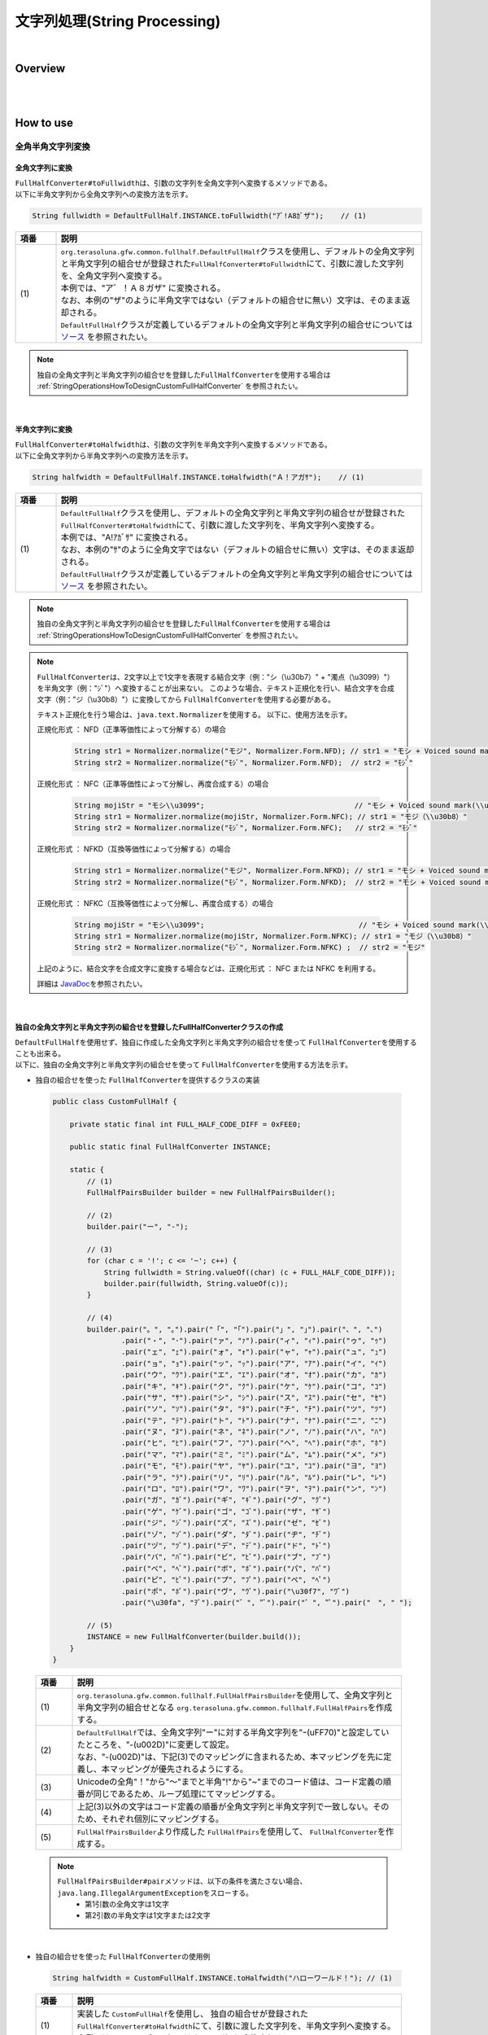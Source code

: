 文字列処理(String Processing)
--------------------------------------------------------------------------------

.. only:: html

 .. contents:: 目次
    :depth: 4
    :local:

|

Overview
^^^^^^^^^^^^^^^^^^^^^^^^^^^^^^^^^^^^^^^^^^^^^^^^^^^^^^^^^^^^^^^^^^^^^^^^^^^^^^^^

| 
|

How to use
^^^^^^^^^^^^^^^^^^^^^^^^^^^^^^^^^^^^^^^^^^^^^^^^^^^^^^^^^^^^^^^^^^^^^^^^^^^^^^^^

全角半角文字列変換
""""""""""""""""""""""""""""""""""""""""""""""""""""""""""""""""""""""""""""""""

全角文字列に変換
''''''''''''''''''''''''''''''''''''''''''''''''''''''''''''''''''''''''''''''''

| \ ``FullHalfConverter#toFullwidth``\ は、引数の文字列を全角文字列へ変換するメソッドである。
| 以下に半角文字列から全角文字列への変換方法を示す。

.. code-block:: java

   String fullwidth = DefaultFullHalf.INSTANCE.toFullwidth("ｱﾞ!A8ｶﾞザ");    // (1)

.. tabularcolumns:: |p{0.10\linewidth}|p{0.90\linewidth}|
.. list-table::
   :header-rows: 1
   :widths: 10 90

   * - 項番
     - 説明
   * - | (1)
     - | \ ``org.terasoluna.gfw.common.fullhalf.DefaultFullHalf``\ クラスを使用し、デフォルトの全角文字列と半角文字列の組合せが登録された\ ``FullHalfConverter#toFullwidth``\ にて、引数に渡した文字列を、全角文字列へ変換する。
       | 本例では、"ア゛！Ａ８ガザ" に変換される。
       | なお、本例の"ザ"のように半角文字ではない（デフォルトの組合せに無い）文字は、そのまま返却される。
       | \ ``DefaultFullHalf``\ クラスが定義しているデフォルトの全角文字列と半角文字列の組合せについては `ソース <https://github.com/terasolunaorg/terasoluna-gfw/blob/master/terasoluna-gfw-string/src/main/java/org/terasoluna/gfw/common/fullhalf/DefaultFullHalf.java>`_ を参照されたい。

.. note::

    独自の全角文字列と半角文字列の組合せを登録した\ ``FullHalfConverter``\ を使用する場合は :ref:`StringOperationsHowToDesignCustomFullHalfConverter` を参照されたい。

|


半角文字列に変換
''''''''''''''''''''''''''''''''''''''''''''''''''''''''''''''''''''''''''''''''

| \ ``FullHalfConverter#toHalfwidth``\ は、引数の文字列を半角文字列へ変換するメソッドである。
| 以下に全角文字列から半角文字列への変換方法を示す。

.. code-block:: java

   String halfwidth = DefaultFullHalf.INSTANCE.toHalfwidth("Ａ！アガｻ");    // (1)

.. tabularcolumns:: |p{0.10\linewidth}|p{0.90\linewidth}|
.. list-table::
   :header-rows: 1
   :widths: 10 90

   * - 項番
     - 説明
   * - | (1)
     - | \ ``DefaultFullHalf``\ クラスを使用し、デフォルトの全角文字列と半角文字列の組合せが登録された\ ``FullHalfConverter#toHalfwidth``\ にて、引数に渡した文字列を、半角文字列へ変換する。
       | 本例では、"A!ｱｶﾞｻ" に変換される。
       | なお、本例の"ｻ"のように全角文字ではない（デフォルトの組合せに無い）文字は、そのまま返却される。
       | \ ``DefaultFullHalf``\ クラスが定義しているデフォルトの全角文字列と半角文字列の組合せについては `ソース <https://github.com/terasolunaorg/terasoluna-gfw/blob/master/terasoluna-gfw-string/src/main/java/org/terasoluna/gfw/common/fullhalf/DefaultFullHalf.java>`_ を参照されたい。

.. note::

    独自の全角文字列と半角文字列の組合せを登録した\ ``FullHalfConverter``\ を使用する場合は :ref:`StringOperationsHowToDesignCustomFullHalfConverter` を参照されたい。

.. note::

    \ ``FullHalfConverter``\ は、2文字以上で1文字を表現する結合文字（例："シ（\\u30b7）" + "濁点（\\u3099）"）を半角文字（例："ｼﾞ"）へ変換することが出来ない。
    このような場合、テキスト正規化を行い、結合文字を合成文字（例："ジ（\\u30b8）"）に変換してから \ ``FullHalfConverter``\ を使用する必要がある。
    
    テキスト正規化を行う場合は、\ ``java.text.Normalizer``\ を使用する。
    以下に、使用方法を示す。
    
    正規化形式 ： NFD（正準等価性によって分解する）の場合
    
      .. code-block:: java

         String str1 = Normalizer.normalize("モジ", Normalizer.Form.NFD); // str1 = "モシ + Voiced sound mark(\\u3099)"
         String str2 = Normalizer.normalize("ﾓｼﾞ", Normalizer.Form.NFD);  // str2 = "ﾓｼﾞ"

    正規化形式 ： NFC（正準等価性によって分解し、再度合成する）の場合
    
      .. code-block:: java

         String mojiStr = "モシ\\u3099";                                   // "モシ + Voiced sound mark(\\u3099)"
         String str1 = Normalizer.normalize(mojiStr, Normalizer.Form.NFC); // str1 = "モジ（\\u30b8）"
         String str2 = Normalizer.normalize("ﾓｼﾞ", Normalizer.Form.NFC);   // str2 = "ﾓｼﾞ"
    
    正規化形式 ： NFKD（互換等価性によって分解する）の場合
    
      .. code-block:: java

         String str1 = Normalizer.normalize("モジ", Normalizer.Form.NFKD); // str1 = "モシ + Voiced sound mark(\\u3099)"
         String str2 = Normalizer.normalize("ﾓｼﾞ", Normalizer.Form.NFKD);  // str2 = "モシ + Voiced sound mark(\\u3099)"
    
    正規化形式 ： NFKC（互換等価性によって分解し、再度合成する）の場合
    
      .. code-block:: java

         String mojiStr = "モシ\\u3099";                                    // "モシ + Voiced sound mark(\\u3099)"
         String str1 = Normalizer.normalize(mojiStr, Normalizer.Form.NFKC); // str1 = "モジ（\\u30b8）"
         String str2 = Normalizer.normalize("ﾓｼﾞ", Normalizer.Form.NFKC) ;  // str2 = "モジ"
    
    
    上記のように、結合文字を合成文字に変換する場合などは、正規化形式 ： NFC または NFKC を利用する。
    
    詳細は \ `JavaDoc <https://docs.oracle.com/javase/8/docs/api/java/text/Normalizer.html>`_\ を参照されたい。

|


.. _StringOperationsHowToDesignCustomFullHalfConverter:

独自の全角文字列と半角文字列の組合せを登録したFullHalfConverterクラスの作成
''''''''''''''''''''''''''''''''''''''''''''''''''''''''''''''''''''''''''''''''

| \ ``DefaultFullHalf``\ を使用せず、独自に作成した全角文字列と半角文字列の組合せを使って \ ``FullHalfConverter``\ を使用することも出来る。
| 以下に、独自の全角文字列と半角文字列の組合せを使って \ ``FullHalfConverter``\ を使用する方法を示す。

* | 独自の組合せを使った \ ``FullHalfConverter``\ を提供するクラスの実装

 .. code-block:: java
 
    public class CustomFullHalf {
        
        private static final int FULL_HALF_CODE_DIFF = 0xFEE0;
        
        public static final FullHalfConverter INSTANCE;
        
        static {
            // (1)
            FullHalfPairsBuilder builder = new FullHalfPairsBuilder();
        
            // (2)
            builder.pair("ー", "-");
            
            // (3)
            for (char c = '!'; c <= '~'; c++) {
                String fullwidth = String.valueOf((char) (c + FULL_HALF_CODE_DIFF));
                builder.pair(fullwidth, String.valueOf(c));
            }
            
            // (4)
            builder.pair("。", "｡").pair("「", "｢").pair("」", "｣").pair("、", "､")
                    .pair("・", "･").pair("ァ", "ｧ").pair("ィ", "ｨ").pair("ゥ", "ｩ")
                    .pair("ェ", "ｪ").pair("ォ", "ｫ").pair("ャ", "ｬ").pair("ュ", "ｭ")
                    .pair("ョ", "ｮ").pair("ッ", "ｯ").pair("ア", "ｱ").pair("イ", "ｲ")
                    .pair("ウ", "ｳ").pair("エ", "ｴ").pair("オ", "ｵ").pair("カ", "ｶ")
                    .pair("キ", "ｷ").pair("ク", "ｸ").pair("ケ", "ｹ").pair("コ", "ｺ")
                    .pair("サ", "ｻ").pair("シ", "ｼ").pair("ス", "ｽ").pair("セ", "ｾ")
                    .pair("ソ", "ｿ").pair("タ", "ﾀ").pair("チ", "ﾁ").pair("ツ", "ﾂ")
                    .pair("テ", "ﾃ").pair("ト", "ﾄ").pair("ナ", "ﾅ").pair("ニ", "ﾆ")
                    .pair("ヌ", "ﾇ").pair("ネ", "ﾈ").pair("ノ", "ﾉ").pair("ハ", "ﾊ")
                    .pair("ヒ", "ﾋ").pair("フ", "ﾌ").pair("ヘ", "ﾍ").pair("ホ", "ﾎ")
                    .pair("マ", "ﾏ").pair("ミ", "ﾐ").pair("ム", "ﾑ").pair("メ", "ﾒ")
                    .pair("モ", "ﾓ").pair("ヤ", "ﾔ").pair("ユ", "ﾕ").pair("ヨ", "ﾖ")
                    .pair("ラ", "ﾗ").pair("リ", "ﾘ").pair("ル", "ﾙ").pair("レ", "ﾚ")
                    .pair("ロ", "ﾛ").pair("ワ", "ﾜ").pair("ヲ", "ｦ").pair("ン", "ﾝ")
                    .pair("ガ", "ｶﾞ").pair("ギ", "ｷﾞ").pair("グ", "ｸﾞ")
                    .pair("ゲ", "ｹﾞ").pair("ゴ", "ｺﾞ").pair("ザ", "ｻﾞ")
                    .pair("ジ", "ｼﾞ").pair("ズ", "ｽﾞ").pair("ゼ", "ｾﾞ")
                    .pair("ゾ", "ｿﾞ").pair("ダ", "ﾀﾞ").pair("ヂ", "ﾁﾞ")
                    .pair("ヅ", "ﾂﾞ").pair("デ", "ﾃﾞ").pair("ド", "ﾄﾞ")
                    .pair("バ", "ﾊﾞ").pair("ビ", "ﾋﾞ").pair("ブ", "ﾌﾞ")
                    .pair("べ", "ﾍﾞ").pair("ボ", "ﾎﾞ").pair("パ", "ﾊﾟ")
                    .pair("ピ", "ﾋﾟ").pair("プ", "ﾌﾟ").pair("ペ", "ﾍﾟ")
                    .pair("ポ", "ﾎﾟ").pair("ヴ", "ｳﾞ").pair("\u30f7", "ﾜﾞ")
                    .pair("\u30fa", "ｦﾞ").pair("゛", "ﾞ").pair("゜", "ﾟ").pair("　", " ");
            
            // (5)
            INSTANCE = new FullHalfConverter(builder.build());
        }
    }

 .. tabularcolumns:: |p{0.10\linewidth}|p{0.90\linewidth}|
 .. list-table::
    :header-rows: 1
    :widths: 10 90

    * - 項番
      - 説明
    * - | (1)
      - | \ ``org.terasoluna.gfw.common.fullhalf.FullHalfPairsBuilder``\ を使用して、全角文字列と半角文字列の組合せとなる \ ``org.terasoluna.gfw.common.fullhalf.FullHalfPairs``\ を作成する。
    * - | (2)
      - | \ ``DefaultFullHalf``\ では、全角文字列"ー"に対する半角文字列を"ｰ(\uFF70)"と設定していたところを、"-(\u002D)"に変更して設定。
        | なお、"-(\u002D)"は、下記(3)でのマッピングに含まれるため、本マッピングを先に定義し、本マッピングが優先されるようにする。
    * - | (3)
      - | Unicodeの全角"！"から"～"までと半角"!"から"~"までのコード値は、コード定義の順番が同じであるため、ループ処理にてマッピングする。
    * - | (4)
      - | 上記(3)以外の文字はコード定義の順番が全角文字列と半角文字列で一致しない。そのため、それぞれ個別にマッピングする。
    * - | (5)
      - | \ ``FullHalfPairsBuilder``\ より作成した \ ``FullHalfPairs``\ を使用して、 \ ``FullHalfConverter``\ を作成する。

 .. note::

    \ ``FullHalfPairsBuilder#pair``\ メソッドは、以下の条件を満たさない場合、\ ``java.lang.IllegalArgumentException``\ をスローする。
     * 第1引数の全角文字は1文字
     * 第2引数の半角文字は1文字または2文字

|

* | 独自の組合せを使った \ ``FullHalfConverter``\ の使用例

 .. code-block:: java
 
    String halfwidth = CustomFullHalf.INSTANCE.toHalfwidth("ハローワールド！"); // (1)

 .. tabularcolumns:: |p{0.10\linewidth}|p{0.90\linewidth}|
 .. list-table::
    :header-rows: 1
    :widths: 10 90

    * - 項番
      - 説明
    * - | (1)
      - | 実装した \ ``CustomFullHalf``\ を使用し、 独自の組合せが登録された \ ``FullHalfConverter#toHalfwidth``\ にて、引数に渡した文字列を、半角文字列へ変換する。
        | 本例では、"ﾊﾛ-ﾜ-ﾙﾄﾞ!" （"-" は (\u002D)）に変換される。


|

文字種チェック
""""""""""""""""""""""""""""""""""""""""""""""""""""""""""""""""""""""""""""""""

| 対象の文字列が、コードポイント集合に含まれるかどうかのチェックを行うため、以下の機能を提供する。

* コードポイント集合の作成
* コードポイント集合同士の集合演算
* コードポイント集合を使った文字列チェック
* Bean Validation との連携


コードポイント集合の作成
''''''''''''''''''''''''''''''''''''''''''''''''''''''''''''''''''''''''''''''''

| \ ``org.terasoluna.gfw.common.codepoints.CodePoints``\ は、コードポイント集合を表現するクラスである。
| \ ``CodePoints``\ のインスタンスを作成することで、コードポイント集合を作成できる。
| \ ``CodePoints``\ のインスタンスの作成方法を以下に示す。

**既存のコードポイント集合からインスタンスを作成する場合（キャッシュする）**

| 既存のコードポイント集合のクラス( \ ``Class<? extends CodePoints>``\ )からインスタンスを作成し、作成したインスタンスをキャッシュする方法を以下に示す。
| 通常、特定のコードポイント集合は複数回作成する必要はないため、この方法を使用して、キャッシュすることを推奨する。

.. code-block:: java

   CodePoints codePoints = CodePoints.of(ASCIIPrintableChars.class);  // (1)

.. tabularcolumns:: |p{0.10\linewidth}|p{0.90\linewidth}|
.. list-table::
   :header-rows: 1
   :widths: 10 90

   * - 項番
     - 説明
   * - | (1)
     - | \ ``CodePoints#of``\ メソッドにコードポイント集合のクラスを渡すことで、インスタンスを取得出来る。
       | 本例では、 Ascii印字可能文字のコードポイント集合 \ ``org.terasoluna.gfw.common.codepoints.catalog.ASCIIPrintableChars``\ のインスタンスが取得される。
       | また、このメソッドを使用することで、作成されたインスタンスはキャッシュされる。

.. note::

     コードポイント集合のクラスは、\ ``CodePoints``\ と同じコアパッケージ内に複数存在する。その他にも、コードポイント集合を提供するプロジェクトが存在する。それらのプロジェクトは、必要に応じて自プロジェクトに追加する。
     提供されるコードポイント集合の詳細は、 :ref:`StringProcessingCodePointsList` を参照されたい。

     また、 新規にコードポイント集合を作成することも出来る。
     詳細は、 :ref:`StringProcessingCodePointsCreate` を参照されたい。

|

**既存のコードポイント集合からインスタンスを作成する場合（キャッシュしない）**

| 既存のコードポイント集合のクラスからインスタンスを作成する方法を以下に示す。
| この方法を使用した場合、作成されるインスタンスはキャッシュされないため、キャッシュすべきでない処理（集合演算の引数等）で使用することを推奨する。

.. code-block:: java

   CodePoints codePoints = new ASCIIPrintableChars();  // (1)

.. tabularcolumns:: |p{0.10\linewidth}|p{0.90\linewidth}|
.. list-table::
   :header-rows: 1
   :widths: 10 90

   * - 項番
     - 説明
   * - | (1)
     - | \ ``new``\ でコードポイント集合のクラスのインスタンスを取得出来る。
       | 本例では、 Ascii印字可能文字のコードポイント集合 \ ``ASCIIPrintableChars``\ のインスタンスが取得される。
       | なお、この方法で作成されたインスタンスはキャッシュされない。

|

**CodePointsからインスタンスを作成する場合**

| \ ``CodePoints``\ からインスタンスを作成する方法を以下に示す。
| この方法を使用した場合、作成されるインスタンスはキャッシュされないため、キャッシュすべきでない処理（集合演算の引数等）で使用することを推奨する。

* \ ``CodePoints``\ のコンストラクタに、コードポイント( \ ``int``\ )の可変長配列を渡す場合

  .. code-block:: java

      CodePoints codePoints = new CodePoints(0x0061 /* a */, 0x0062 /* b */);  // (1)

  .. tabularcolumns:: |p{0.10\linewidth}|p{0.90\linewidth}|
  .. list-table::
      :header-rows: 1
      :widths: 10 90

      * - 項番
        - 説明
      * - | (1)
        - | \ ``int``\ のコードポイントを、\ ``CodePoints``\ のコンストラクタに渡してインスタンスを取得出来る。
          | 本例では、 文字\ ``"a"``\ と\ ``"b"``\ のコードポイント集合のインスタンスが取得される。

|

* \ ``CodePoints``\ のコンストラクタに、コードポイント( \ ``int``\ )の \ ``Set``\ を渡す場合

  .. code-block:: java

      Set<Integet> set = new HashSet<>();
      set.add(0x0061 /* a */);
      set.add(0x0062 /* b */);
      CodePoints codePoints = new CodePoints(set);  // (1)

 .. tabularcolumns:: |p{0.10\linewidth}|p{0.90\linewidth}|
 .. list-table::
      :header-rows: 1
      :widths: 10 90

      * - 項番
        - 説明
      * - | (1)
        - | \ ``int``\ のコードポイントを \ ``Set``\ に追加し、\ ``Set``\ を \ ``CodePoints``\ のコンストラクタに渡してインスタンスを取得出来る。
          | 本例では、 文字\ ``"a"``\ と\ ``"b"``\ のコードポイント集合のインスタンスが取得される。

|

* \ ``CodePoints``\ のコンストラクタに、コードポイントを含む文字列の可変長配列を渡す場合

  .. code-block:: java

      CodePoints codePoints = new CodePoints("ab");         // (1)

      // CodePoints codePoints = new CodePoints("a", "b");  // (2)

  .. tabularcolumns:: |p{0.10\linewidth}|p{0.90\linewidth}|
  .. list-table::
      :header-rows: 1
      :widths: 10 90

      * - 項番
        - 説明
      * - | (1)
        - | コードポイントを含む文字列を \ ``CodePoints``\ のコンストラクタに渡してインスタンスを取得出来る。
          | 本例では、 文字\ ``"a"``\ と\ ``"b"``\ のコードポイント集合のインスタンスが取得される。
      * - | (2)
        - | 文字列を複数に分けて渡すことも出来る。(1)と同じ結果となる。

|

コードポイント集合同士の集合演算
''''''''''''''''''''''''''''''''''''''''''''''''''''''''''''''''''''''''''''''''

| 既存のコードポイント集合から、集合演算を行い、新規のコードポイント集合のインスタンスを作成することが出来る。
| なお、集合演算によって元のコードポイント集合の状態が変更されることは無い。
| 集合演算で新規のコードポイント集合のインスタンスを作成する方法を以下に示す。


**和集合で新規のコードポイント集合のインスタンスを作成する場合**

.. code-block:: java

    CodePoints abCp = new CodePoints(0x0061 /* a */, 0x0062 /* b */);
    CodePoints cdCp = new CodePoints(0x0063 /* c */, 0x0064 /* d */);

    CodePoints abcdCp = abCp.union(cdCp);    // (1)

.. tabularcolumns:: |p{0.10\linewidth}|p{0.90\linewidth}|
.. list-table::
    :header-rows: 1
    :widths: 10 90

    * - 項番
      - 説明
    * - | (1)
      - | \ ``CodePoints#union``\ メソッドで、 ２つのコードポイント集合の和集合を計算し、新規のコードポイント集合のインスタンスを作成する。
        | 本例では、文字列\ ``"ab"``\ に含まれるコードポイントの集合と、文字列\ ``"cd"``\ に含まれるコードポイントの集合の和集合を計算し、新規のコードポイントの集合（文字列\ ``"abcd"``\ に含まれるコードポイントの集合に相当）のインスタンスを作成している。

|

**差集合で新規のコードポイント集合のインスタンスを作成する場合**

.. code-block:: java

    CodePoints abcdCp = new CodePoints(0x0061 /* a */, 0x0062 /* b */,
            0x0063 /* c */, 0x0064 /* d */);
    CodePoints cdCp = new CodePoints(0x0063 /* c */, 0x0064 /* d */);

    CodePoints abCp = abcdCp.subtract(cdCp);    // (1)

.. tabularcolumns:: |p{0.10\linewidth}|p{0.90\linewidth}|
.. list-table::
    :header-rows: 1
    :widths: 10 90

    * - 項番
      - 説明
    * - | (1)
      - | \ ``CodePoints#subtract``\ メソッドで、 ２つのコードポイント集合の差集合を計算し、新規のコードポイント集合のインスタンスを作成する。
        | 本例では、文字\ ``"abcd"``\ に含まれるコードポイントの集合と、文字\ ``"cd"``\ に含まれるコードポイントの集合の差集合を計算し、新規のコードポイントの集合（文字列\ ``"ab"``\ に含まれるコードポイントの集合に相当）のインスタンスを作成している。

|

**積集合で新規のコードポイント集合のインスタンスを作成する場合**

.. code-block:: java

    CodePoints abcdCp = new CodePoints(0x0061 /* a */, 0x0062 /* b */,
            0x0063 /* c */, 0x0064 /* d */);
    CodePoints cdeCp = new CodePoints(0x0063 /* c */, 0x0064 /* d */, 0x0064 /* e */);

    CodePoints cdCp = abcdCp.intersect(cdeCp);    // (1)

.. tabularcolumns:: |p{0.10\linewidth}|p{0.90\linewidth}|
.. list-table::
    :header-rows: 1
    :widths: 10 90

    * - 項番
      - 説明
    * - | (1)
      - | \ ``CodePoints#intersect``\ メソッドで、 ２つのコードポイント集合の積集合を計算し、新規のコードポイント集合のインスタンスを作成する。
        | 本例では、文字\ ``"abcd"``\ に含まれるコードポイントの集合と、文字\ ``"cde"``\ に含まれるコードポイントの集合の積集合を計算し、新規のコードポイントの集合（文字列\ ``"cd"``\ に含まれるコードポイントの集合に相当）のインスタンスを作成している。

|

コードポイント集合を使った文字列チェック
''''''''''''''''''''''''''''''''''''''''''''''''''''''''''''''''''''''''''''''''

| \ ``CodePoints``\ に用意されている各種チェックメソッドにて文字列チェックが出来る。
| 文字列チェックの方法を以下に示す。

**containsAllメソッド**

対象の文字列が全てコードポイント集合に含まれているか判定する。

.. code-block:: java

    CodePoints jisX208KanaCp = CodePoints.of(JIS_X_0208_Katakana.class);

    boolean result;
    result = jisX208KanaCp.containsAll("カ");     // true
    result = jisX208KanaCp.containsAll("カナ");   // true
    result = jisX208KanaCp.containsAll("カナa");  // false

|

**firstExcludedContPointメソッド**

対象の文字列のうち、コードポイント集合に含まれない最初のコードポイントを返す。

.. code-block:: java

    CodePoints jisX208KanaCp = CodePoints.of(JIS_X_0208_Katakana.class);

    int result;
    result = jisX208KanaCp.firstExcludedCodePoint("カナa");  // 0x0061 (a)
    result = jisX208KanaCp.firstExcludedCodePoint("カaナ");  // 0x0061 (a)
    result = jisX208KanaCp.firstExcludedCodePoint("カナ");   // CodePoints#NOT_FOUND

|

**allExcludedCodePointsメソッド**

対象の文字列のうち、コードポイント集合に含まれないコードポイントの \ ``Set``\ を返す。

.. code-block:: java

    CodePoints jisX208KanaCp = CodePoints.of(JIS_X_0208_Katakana.class);

    Set<Integer> result;
    result = jisX208KanaCp.allExcludedCodePoints("カナa");  // [0x0061 (a)]
    result = jisX208KanaCp.allExcludedCodePoints("カaナb"); // [0x0061 (a), 0x0062 (b)]
    result = jisX208KanaCp.allExcludedCodePoints("カナ");   // []

|

Bean Validation との連携
''''''''''''''''''''''''''''''''''''''''''''''''''''''''''''''''''''''''''''''''

| \ ``@ConsistOf``\ アノテーションにコードポイント集合のクラスを指定することで、そのBeanのフィールドに設定された文字列が、対象のコードポイント集合に全て含まれるかをチェック出来る。
| 以下に方法を示す。

**チェックに用いるコードポイント集合が一つの場合**

.. code-block:: java

    @ConsisOf(JIS_X_0208_Hiragana.class)    // (1)
    private String firstName;

.. tabularcolumns:: |p{0.10\linewidth}|p{0.90\linewidth}|
.. list-table::
    :header-rows: 1
    :widths: 10 90

    * - 項番
      - 説明
    * - | (1)
      - | 対象のフィールドに設定された文字列が、全て JIS X 0208のひらがな であることをチェックする。

|

**チェックに用いるコードポイント集合が複数の場合**

.. code-block:: java

    @ConsisOf({JIS_X_0208_Hiragana.class, JIS_X_0208_Katakana.class})    // (1)
    private String firstName;

.. tabularcolumns:: |p{0.10\linewidth}|p{0.90\linewidth}|
.. list-table::
    :header-rows: 1
    :widths: 10 90

    * - 項番
      - 説明
    * - | (1)
      - | 対象のフィールドに設定された文字列が、全て JIS X 0208のひらがな または JIS X 0208のカタカナ であることをチェックする。

.. note::

    長さNの文字列をM個のコードポイント集合でチェックした場合、N x M回のチェック処理が発生する。文字列の長さが大きい場合は、性能劣化の要因となる恐れがある。そのため、チェックに使用するコードポイント集合の和集合となる新規コードポイント集合のクラスを作成し、そのクラスのみを指定したほうが良い。この場合、チェック処理はN回となる。


|

.. _StringProcessingCodePointsCreate:

コードポイント集合のクラスの新規作成
''''''''''''''''''''''''''''''''''''''''''''''''''''''''''''''''''''''''''''''''

| コードポイント集合のクラスを新規で作成する場合、\ ``CodePoints``\ クラスを継承し、コンストラクタでコードポイント等を指定する。
| コードポイント集合のクラスを新規で作成する方法を以下に示す。
|

**コードポイントを指定して新規にコードポイント集合のクラスを作成する場合**

「数字のみ」からなるコードポイント集合の作成例

.. code-block:: java

     public class NumberChars extends CodePoints {
         public NumberCodePoints() {
             super(0x0030 /* 0 */, 0x0031 /* 1 */, 0x0032 /* 2 */, 0x0033 /* 3 */,
                     0x0034 /* 4 */, 0x0035 /* 5 */, 0x0036 /* 6 */,
                     0x0037 /* 7 */, 0x0038 /* 8 */, 0x0039 /* 9 */);
         }
     }

|

**既存のコードポイント集合の集合演算で新規にコードポイント集合のクラスを作成する場合**

「ひらがな」と「カタカナ」からなる和集合を用いたコードポイント集合の作成例

.. code-block:: java

    public class FullwidthHiraganaKatakana extends CodePoints {
        public FullwidthHiraganaKatakana() {
            super(new X_JIS_0208_Hiragana().union(new X_JIS_0208_Katakana()));
        }
    }

「記号（｡｢｣､･）を除いた半角カタカナ」からなる差集合を用いたコードポイント集合の作成例

.. code-block:: java

    public class HalfwidthKatakana extends CodePoints {
        public HalfwidthKatakana() {
            CodePoints symbolCp = new CodePoints(0xFF61 /* ｡ */, 0xFF62 /* ｢ */,
                    0xFF63 /* ｣ */, 0xFF64 /* ､ */, 0xFF65 /* ･ */);

            super(new JIS_X_0201_Katakana().subtract(symbolCp));
        }
    }

.. note::

    集合演算で使用するコードポイント集合（本例では \ ``X_JIS_0208_Hiragana``\ や、 \ ``X_JIS_0208_Katakana``\ 等）を、他で使用する予定がない場合、 \ ``new``\ を使い、キャッシュされないようにすべきである。
    \ ``CodePoints#of``\ メソッドを使用してキャッシュさせると、集合演算の途中計算のみで使用されるコードポイント集合がヒープに残り、メモリを圧迫してしまう。
    逆に他で使用する予定がある場合は、\ ``CodePoints#of``\ メソッドを使用して、キャッシュさせるべきである。

|

.. _StringProcessingCodePointsList:

コードポイント集合のクラスの一覧
''''''''''''''''''''''''''''''''''''''''''''''''''''''''''''''''''''''''''''''''

| コードポイント集合のクラスと、使用する際に取込む必要のあるアーティファクトの情報を、以下に一覧で示す。

.. tabularcolumns:: |p{0.10\linewidth}|p{0.60\linewidth}|p{0.30\linewidth}|
.. list-table::
   :header-rows: 1
   :widths: 10 60 30

   * - 項番
     - クラス名/ (パッケージ名) / 説明
     - アーティファクト情報
   * - | (1)
     - | \ ``ASCIIControlChars``\
       | ( \ ``org.terasoluna.gfw.common.codepoints.catalog``\ )
       | Ascii制御文字の集合(\ ``0x0000``\ -\ ``0x001F``\ 、\ ``0x007F``\ )
     - | groupId : \ ``org.terasoluna.gfw``\
       | artifactId : \ ``terasoluna-gfw-codepoints``\
   * - | (2)
     - | \ ``ASCIIPrintableChars``\
       | ( \ ``org.terasoluna.gfw.common.codepoints.catalog``\ )
       | Ascii印字可能文字の集合(\ ``0x0020``\ -\ ``0x007E``\ )
     - | groupId : \ ``org.terasoluna.gfw``\
       | artifactId : \ ``terasoluna-gfw-codepoints``\
   * - | (3)
     - | \ ``CRLF``\
       | ( \ ``org.terasoluna.gfw.common.codepoints.catalog``\ )
       | 改行コードの集合。\ ``0x000A``\ (LINE FEED)と\ ``0x000D``\ (CARRIAGE RETURN)。
     - | groupId : \ ``org.terasoluna.gfw``\
       | artifactId : \ ``terasoluna-gfw-codepoints``\
   * - | (4)
     - | \ ``JIS_X_0201_Katakana``\
       | ( \ ``org.terasoluna.gfw.common.codepoints.catalog``\ )
       | JIS X 0201 のカタカナの集合。記号(｡｢｣､･)も含まれる。
     - | groupId : \ ``org.terasoluna.gfw.codepoints``\
       | artifactId : \ ``terasoluna-gfw-codepoints-jisx0201``\
   * - | (5)
     - | \ ``JIS_X_0201_LatinLetters``\
       | ( \ ``org.terasoluna.gfw.common.codepoints.catalog``\ )
       | JIS X 0201 のLatin文字の集合。
     - | groupId : \ ``org.terasoluna.gfw.codepoints``\
       | artifactId : \ ``terasoluna-gfw-codepoints-jisx0201``\
   * - | (6)
     - | \ ``JIS_X_0208_SpecialChars``\
       | ( \ ``org.terasoluna.gfw.common.codepoints.catalog``\ )
       | JIS X 0208 の1-2区：特殊文字の集合。
     - | groupId : \ ``org.terasoluna.gfw.codepoints``\
       | artifactId : \ ``terasoluna-gfw-codepoints-jisx0208``\
   * - | (7)
     - | \ ``JIS_X_0208_LatinLetters``\
       | ( \ ``org.terasoluna.gfw.common.codepoints.catalog``\ )
       | JIS X 0208 の3区：英数字の集合。
     - | groupId : \ ``org.terasoluna.gfw.codepoints``\
       | artifactId : \ ``terasoluna-gfw-codepoints-jisx0208``\
   * - | (8)
     - | \ ``JIS_X_0208_Hiragana``\
       | ( \ ``org.terasoluna.gfw.common.codepoints.catalog``\ )
       | JIS X 0208 の4区：ひらがなの集合。
     - | groupId : \ ``org.terasoluna.gfw.codepoints``\
       | artifactId : \ ``terasoluna-gfw-codepoints-jisx0208``\
   * - | (9)
     - | \ ``JIS_X_0208_Katakana``\
       | ( \ ``org.terasoluna.gfw.common.codepoints.catalog``\ )
       | JIS X 0208 の5区：カタカナの集合。
     - | groupId : \ ``org.terasoluna.gfw.codepoints``\
       | artifactId : \ ``terasoluna-gfw-codepoints-jisx0208``\
   * - | (10)
     - | \ ``JIS_X_0208_GreekLetters``\
       | ( \ ``org.terasoluna.gfw.common.codepoints.catalog``\ )
       | JIS X 0208 の6区：ギリシア文字の集合。
     - | groupId : \ ``org.terasoluna.gfw.codepoints``\
       | artifactId : \ ``terasoluna-gfw-codepoints-jisx0208``\
   * - | (11)
     - | \ ``JIS_X_0208_CyrillicLetters``\
       | ( \ ``org.terasoluna.gfw.common.codepoints.catalog``\ )
       | JIS X 0208 の7区：キリル文字の集合。
     - | groupId : \ ``org.terasoluna.gfw.codepoints``\
       | artifactId : \ ``terasoluna-gfw-codepoints-jisx0208``\
   * - | (12)
     - | \ ``JIS_X_0208_BoxDrawingChars``\
       | ( \ ``org.terasoluna.gfw.common.codepoints.catalog``\ )
       | JIS X 0208 の8区：罫線素片の集合。
     - | groupId : \ ``org.terasoluna.gfw.codepoints``\
       | artifactId : \ ``terasoluna-gfw-codepoints-jisx0208``\
   * - | (13)
     - | \ ``JIS_X_0208_Kanji``\
       | ( \ ``org.terasoluna.gfw.common.codepoints.catalog``\ )
       | JIS X 208で規定される漢字6355字。第一・第二水準漢字。
     - | groupId : \ ``org.terasoluna.gfw.codepoints``\
       | artifactId : \ ``terasoluna-gfw-codepoints-jisx0208kanji``\
   * - | (14)
     - | \ ``JIS_X_0213_Kanji``\
       | ( \ ``org.terasoluna.gfw.common.codepoints.catalog``\ )
       | JIS X 0213:2004で規定される漢字10050字。第一・第二・第三・第四水準漢字。
     - | groupId : \ ``org.terasoluna.gfw.codepoints``\
       | artifactId : \ ``terasoluna-gfw-codepoints-jisx0213kanji``\

|

.. raw:: latex

   \newpage

